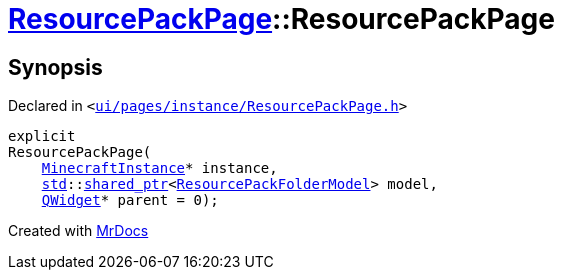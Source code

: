 [#ResourcePackPage-2constructor]
= xref:ResourcePackPage.adoc[ResourcePackPage]::ResourcePackPage
:relfileprefix: ../
:mrdocs:


== Synopsis

Declared in `&lt;https://github.com/PrismLauncher/PrismLauncher/blob/develop/launcher/ui/pages/instance/ResourcePackPage.h#L48[ui&sol;pages&sol;instance&sol;ResourcePackPage&period;h]&gt;`

[source,cpp,subs="verbatim,replacements,macros,-callouts"]
----
explicit
ResourcePackPage(
    xref:MinecraftInstance.adoc[MinecraftInstance]* instance,
    xref:std.adoc[std]::xref:std/shared_ptr.adoc[shared&lowbar;ptr]&lt;xref:ResourcePackFolderModel.adoc[ResourcePackFolderModel]&gt; model,
    xref:QWidget.adoc[QWidget]* parent = 0);
----



[.small]#Created with https://www.mrdocs.com[MrDocs]#

